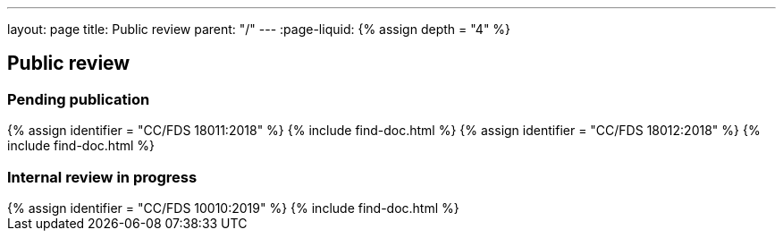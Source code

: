 ---
layout: page
title: Public review
parent: "/"
---
:page-liquid:
{% assign depth = "4" %}

== Public review

=== Pending publication

++++
{% assign identifier = "CC/FDS 18011:2018" %}
{% include find-doc.html %}
++++

++++
{% assign identifier = "CC/FDS 18012:2018" %}
{% include find-doc.html %}
++++


=== Internal review in progress

++++
{% assign identifier = "CC/FDS 10010:2019" %}
{% include find-doc.html %}
++++

